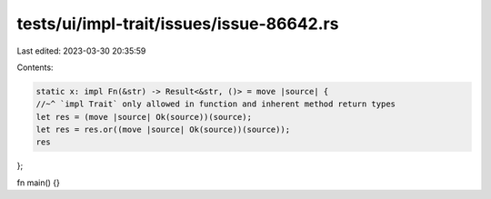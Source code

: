 tests/ui/impl-trait/issues/issue-86642.rs
=========================================

Last edited: 2023-03-30 20:35:59

Contents:

.. code-block:: rs

    static x: impl Fn(&str) -> Result<&str, ()> = move |source| {
    //~^ `impl Trait` only allowed in function and inherent method return types
    let res = (move |source| Ok(source))(source);
    let res = res.or((move |source| Ok(source))(source));
    res
};

fn main() {}


